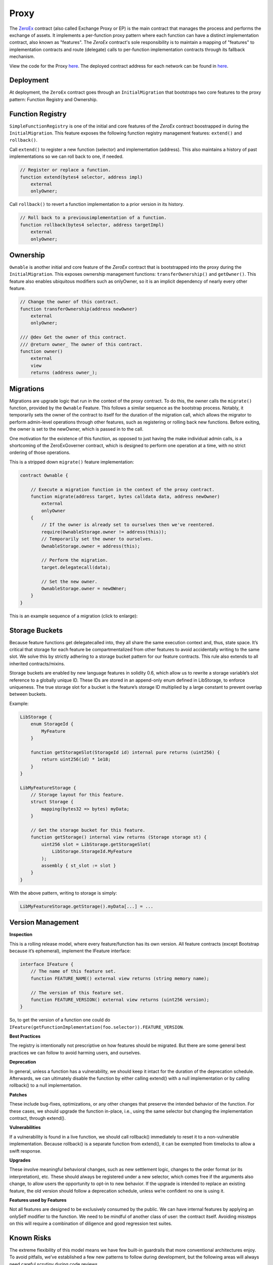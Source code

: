 ###############################
Proxy
###############################

The `ZeroEx <https://github.com/0xProject/protocol/blob/development/contracts/zero-ex/contracts/src/ZeroEx.sol>`_ contract (also called Exchange Proxy or EP) is the main contract that manages the process and performs the exchange of assets. It implements a per-function proxy pattern where each function can have a distinct implementation contract, also known as "features". The `ZeroEx` contract's sole responsibility is to maintain a mapping of "features" to implementation contracts and route (delegate) calls to per-function implementation contracts through its fallback mechanism. 

.. image:: ../_static/img/proxy.png
    :align: center
    :scale: 100%

View the code for the Proxy `here <https://github.com/0xProject/protocol/blob/development/contracts/zero-ex/contracts/src/ZeroEx.sol>`_. The deployed contract address for each network can be found in `here <https://github.com/0xProject/protocol/blob/development/packages/contract-addresses/addresses.json>`_.

Deployment
==========
At deployment, the ``ZeroEx`` contract goes through an ``InitialMigration`` that bootstraps two core features to the proxy pattern: Function Registry and Ownership.

Function Registry
=================

``SimpleFunctionRegistry`` is one of the initial and core features of the `ZeroEx` contract boostrapped in during the ``InitialMigration``. This feature exposes the following function registry management features: ``extend()`` and ``rollback()``.

Call ``extend()`` to register a new function (selector) and implementation (address). This also maintains a history of past implementations so we can roll back to one, if needed.

.. code-block:: solidity

    // Register or replace a function.
    function extend(bytes4 selector, address impl)
        external
        onlyOwner;

Call ``rollback()`` to revert a function implementation to a prior version in its history.

.. code-block:: solidity

    // Roll back to a previousimplementation of a function.
    function rollback(bytes4 selector, address targetImpl)
        external
        onlyOwner;

Ownership
=========
``Ownable`` is another initial and core feature of the `ZeroEx` contract that is bootstrapped into the proxy during the ``InitialMigration``. This exposes ownership management functions: ``transferOwnership()`` and ``getOwner()``. This feature also enables ubiquitous modifiers such as onlyOwner, so it is an implicit dependency of nearly every other feature.

.. code-block:: solidity

    // Change the owner of this contract.
    function transferOwnership(address newOwner)
        external
        onlyOwner;

    /// @dev Get the owner of this contract.
    /// @return owner_ The owner of this contract.
    function owner()
        external
        view
        returns (address owner_);

Migrations
==========
Migrations are upgrade logic that run in the context of the proxy contract. To do this, the owner calls the ``migrate()`` function, provided by the ``Ownable`` Feature. This follows a similar sequence as the bootstrap process. Notably, it temporarily sets the owner of the contract to itself for the duration of the migration call, which allows the migrator to perform admin-level operations through other features, such as registering or rolling back new functions. Before exiting, the owner is set to the newOwner, which is passed in to the call.

One motivation for the existence of this function, as opposed to just having the make individual admin calls, is a shortcoming of the ZeroExGoverner contract, which is designed to perform one operation at a time, with no strict ordering of those operations.

This is a stripped down ``migrate()`` feature implementation:

.. code-block:: solidity

    contract Ownable {

        // Execute a migration function in the context of the proxy contract.
        function migrate(address target, bytes calldata data, address newOwner)
            external
            onlyOwner
        {
            // If the owner is already set to ourselves then we've reentered.
            require(OwnableStorage.owner != address(this));
            // Temporarily set the owner to ourselves.
            OwnableStorage.owner = address(this);

            // Perform the migration.
            target.delegatecall(data);

            // Set the new owner.
            OwnableStorage.owner = newOWner;
        }
    }

This is an example sequence of a migration (click to enlarge):

.. image:: ../_static/img/zero_ex_migrate.png
    :align: center
    :scale: 70%

Storage Buckets
===============

Because feature functions get delegatecalled into, they all share the same execution context and, thus, state space. It’s critical that storage for each feature be compartmentalized from other features to avoid accidentally writing to the same slot. We solve this by strictly adhering to a storage bucket pattern for our feature contracts. This rule also extends to all inherited contracts/mixins.

Storage buckets are enabled by new language features in solidity 0.6, which allow us to rewrite a storage variable’s slot reference to a globally unique ID. These IDs are stored in an append-only enum defined in LibStorage, to enforce uniqueness. The true storage slot for a bucket is the feature’s storage ID multiplied by a large constant to prevent overlap between buckets.

Example:

.. code-block:: solidity

    LibStorage {
        enum StorageId {
            MyFeature
        }

        function getStorageSlot(StorageId id) internal pure returns (uint256) {
            return uint256(id) * 1e18;
        }
    }

    LibMyFeatureStorage {
        // Storage layout for this feature.
        struct Storage {
            mapping(bytes32 => bytes) myData;
        }

        // Get the storage bucket for this feature.
        function getStorage() internal view returns (Storage storage st) {
            uint256 slot = LibStorage.getStorageSlot(
                LibStorage.StorageId.MyFeature
            );
            assembly { st_slot := slot }
        }
    }

With the above pattern, writing to storage is simply:

.. code-block:: solidity

    LibMyFeatureStorage.getStorage().myData[...] = ...


Version Management
==================

**Inspection**

This is a rolling release model, where every feature/function has its own version. All feature contracts (except Bootstrap because it’s ephemeral), implement the IFeature interface:

.. code-block:: solidity

    interface IFeature {
        // The name of this feature set.
        function FEATURE_NAME() external view returns (string memory name);

        // The version of this feature set.
        function FEATURE_VERSION() external view returns (uint256 version);
    }

So, to get the version of a function one could do ``IFeature(getFunctionImplementation(foo.selector)).FEATURE_VERSION``.

**Best Practices**

The registry is intentionally not prescriptive on how features should be migrated. But there are some general best practices we can follow to avoid harming users, and ourselves.

**Deprecation**

In general, unless a function has a vulnerability, we should keep it intact for the duration of the deprecation schedule. Afterwards, we can ultimately disable the function by either calling extend() with a null implementation or by calling rollback() to a null implementation.

**Patches**

These include bug-fixes, optimizations, or any other changes that preserve the intended behavior of the function. For these cases, we should upgrade the function in-place, i.e., using the same selector but changing the implementation contract, through extend().

**Vulnerabilities**

If a vulnerability is found in a live function, we should call rollback() immediately to reset it to a non-vulnerable implementation. Because rollback() is a separate function from extend(), it can be exempted from timelocks to allow a swift response.

**Upgrades**

These involve meaningful behavioral changes, such as new settlement logic, changes to the order format (or its interpretation), etc. These should always be registered under a new selector, which comes free if the arguments also change, to allow users the opportunity to opt-in to new behavior. If the upgrade is intended to replace an existing feature, the old version should follow a deprecation schedule, unless we’re confident no one is using it.

**Features used by Features**

Not all features are designed to be exclusively consumed by the public. We can have internal features by applying an onlySelf modifier to the function. We need to be mindful of another class of user: the contract itself. Avoiding missteps on this will require a combination of diligence and good regression test suites.

Known Risks
===========

The extreme flexibility of this model means we have few built-in guardrails that more conventional architectures enjoy. To avoid pitfalls, we’ve established a few new patterns to follow during development, but the following areas will always need careful scrutiny during code reviews.

**Extended Attack Surface for Features**

Because features all run in the same execution context, they inherit potential vulnerabilities from other features. Some vulnerabilities may also arise from the interactions of separate features, which may not be obvious without examining the system as a whole. Reviewers will always need to be mindful of these scenarios and features should try to create as much isolation of responsibilities as possible.

**Storage Layout Risks**

All features registered to the proxy will run in the same storage context as the proxy itself. We employ a pattern of per-feature storage buckets (structs) with globally unique bucket slots to mitigate issues.

**Slot Overlap**

Every time we develop a new feature, an entry is appended to the ``LibStorage.StorageId`` enum, which is the bucket ID for the feature’s storage. This applies to the storage used by the proxy contract itself. When calculating the true slot for the storage bucket, this enum value is offset by ``1`` and bit shifted by ``128``:

.. code-block:: solidity

    function getStorageSlot(StorageId id) internal pure returns (uint256) {
        return (uint256(id) + 1) << 128;
    }


Given Solidity’s `storage layout rules <https://solidity.readthedocs.io/en/v0.6.6/miscellaneous.html)>`_, subsequent storage buckets should always be 2^128 slots apart, which means buckets can have 2^128 flattened inline fields before overlapping. While it’s not impossible for buckets to overlap with this pattern, it should be extremely unlikely if we follow it closely. Maps and arrays are not stored sequentially but should also be affected by their base slot value to make collisions unlikely.

**Inherited Storage**

A more insidious way to corrupt storage buckets is to have a feature unintentionally inherit from a mixin that has plain (non-bucketed) state variables, because the mixin can potentially read/write to slots shared by other buckets through them. To avoid this:

1. We prefix all feature-compatible mixins with “Fixin” (“Feature” + “Mixin”) and only allow contract inheritance from these.

2. Storage IDs are offset by 1 before computing the slot value. This means the first real storage bucket will actually start at slot 2^128, which gives us a safety buffer for these scenarios, since it’s unlikely a mixin would unintentionally access slots beyond 2^128.
Shared Access to Storage

There is nothing stopping a feature from reaching into another feature’s storage bucket and reading/modifying it. Generally this pattern is discouraged but may be necessary in some cases, or may be preferable to save gas. This can create an implicit tight coupling between features and we need to take those interactions into account when upgrading the features that own those storage buckets.

**Restricted Functions and Privilege Escalation**

We will also be registering functions that have caller restrictions. Functions designed for internal use only will have an onlySelf modifier that asserts that ``msg.sender == address(this)``. The other class of restricted functions are owner-only functions, which have an ``onlyOwner`` modifier that asserts that the ``msg.sender == LibOwnableStorage.Storage.owner``.

The check on owner-only functions can be easily circumvented in a feature by directly overwriting ``LibOwnableStorage.Storage.owner`` with another address. If best practices and patterns are adhered to, doing so would involve deliberate and obvious effort and should be caught in reviews.

**Self-Destructing Features**

A feature contract with self-destruct logic must safeguard this code path to only be executed after the feature is deregistered, otherwise its registered functions will fail. In most cases this would just cause the feature to temporarily go dark until we could redeploy it. But it may leave the proxy in an unusable state if this occurs in the contract of a mission-critical feature, e.g., Ownable or SimpleFunctionRegistry (neither of which can self-destruct).

Features should also be careful that ``selfdestruct`` is never executed in the context of the proxy to avoid destroying the proxy itself.

**Allowances**

Although the proxy will not have access to the V3 asset proxies initially, early features will require taker allowances to be accessible to the proxy somehow. Instead of having the proxy contract itself be the allowance target, we intend on using a separate “Puppet” contract, callable only by the proxy contract. This creates a layer of separation between the proxy contract and allowances, so moving user funds is a much more deliberate action. In the event of a major vulnerability, the owner can simply detach the puppet contract from the proxy. This also avoids the situation where the proxy has lingering allowances if we decide grant it asset proxy authorization.

**Balances**

Inevitably, there will be features that will cause the Exchange Proxy to hold temporary balances (e.g., payable functions). Thus, it’s a good idea that no feature should cause the Exchange Proxy to hold a permanent balance of tokens or ether, since these balances can easily get mixed up with temporary balances.

**Reentrancy**

Functions can be re-entered by default; those secured by the ``nonReentrant`` modifier cannot be re-entered.

**Colliding Function Selectors**

We manually ensure that function selectors do not collide during PR's. See the `Feature Checklist <./features.html#best-practices>`_ for a complete list of our best practices on Feature Development.

Initial Bootstrapping
=====================

The way that the initial bootstrapping is accomplished is through the ``bootstrap()`` function that can only be called by the deployer. Check `here <https://github.com/0xProject/protocol/blob/development/contracts/zero-ex/contracts/src/features/BootstrapFeature.sol>`_ to see the full boostrapping feature.

This function does a few things:
1. De-register the bootstrap() function, which prevents it being called again.
2. Self-destruct.
3. Delegatecall the bootstrapper target contract and call data.

.. code-block:: solidity

    // Execute a bootstrapper in the context of the proxy.
    function bootstrap(address target, bytes callData) external

Below is the bootstrap workflow (click to enlarge).

.. image:: ../_static/img/bootstrap.png
    :align: center
    :scale: 70%
